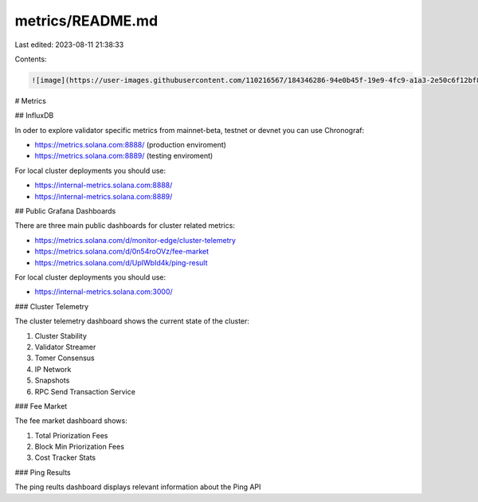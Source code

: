 metrics/README.md
=================

Last edited: 2023-08-11 21:38:33

Contents:

.. code-block:: md

    ![image](https://user-images.githubusercontent.com/110216567/184346286-94e0b45f-19e9-4fc9-a1a3-2e50c6f12bf8.png)

# Metrics

## InfluxDB

In oder to explore validator specific metrics from mainnet-beta, testnet or devnet you can use Chronograf:

* https://metrics.solana.com:8888/ (production enviroment)
* https://metrics.solana.com:8889/ (testing enviroment)

For local cluster deployments you should use:

* https://internal-metrics.solana.com:8888/
* https://internal-metrics.solana.com:8889/

## Public Grafana Dashboards

There are three main public dashboards for cluster related metrics:

* https://metrics.solana.com/d/monitor-edge/cluster-telemetry
* https://metrics.solana.com/d/0n54roOVz/fee-market
* https://metrics.solana.com/d/UpIWbId4k/ping-result

For local cluster deployments you should use:

* https://internal-metrics.solana.com:3000/

### Cluster Telemetry

The cluster telemetry dashboard shows the current state of the cluster:

1. Cluster Stability
2. Validator Streamer
3. Tomer Consensus
4. IP Network
5. Snapshots
6. RPC Send Transaction Service

### Fee Market

The fee market dashboard shows:

1. Total Priorization Fees
2. Block Min Priorization Fees
3. Cost Tracker Stats

### Ping Results

The ping reults dashboard displays relevant information about the Ping API


